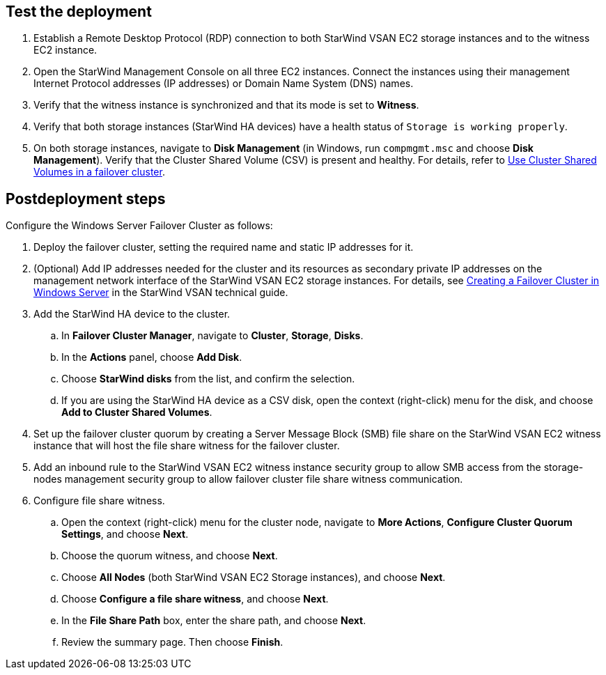== Test the deployment

. Establish a Remote Desktop Protocol (RDP) connection to both StarWind VSAN EC2 storage instances and to the witness EC2 instance.
. Open the StarWind Management Console on all three EC2 instances. Connect the instances using their management Internet Protocol addresses (IP addresses) or Domain Name System (DNS) names. 
. Verify that the witness instance is synchronized and that its mode is set to *Witness*. 
. Verify that both storage instances (StarWind HA devices) have a health status of `Storage is working properly`. 
. On both storage instances, navigate to *Disk Management* (in Windows, run `compmgmt.msc` and choose *Disk Management*). Verify that the Cluster Shared Volume (CSV) is present and healthy. For details, refer to https://docs.microsoft.com/en-us/windows-server/failover-clustering/failover-cluster-csvs[Use Cluster Shared Volumes in a failover cluster^].

== Postdeployment steps

Configure the Windows Server Failover Cluster as follows:

. Deploy the failover cluster, setting the required name and static IP addresses for it. 

. (Optional) Add IP addresses needed for the cluster and its resources as secondary private IP addresses on the management network interface of the StarWind VSAN EC2 storage instances. For details, see https://www.starwindsoftware.com/resource-library/starwind-virtual-san-for-hyper-v-2-node-hyperconverged-scenario-with-windows-server-2016/#14bdf4cea7ba8ca523dcfb621c1969fa624feec3[Creating a Failover Cluster in Windows Server^] in the StarWind VSAN technical guide.
. Add the StarWind HA device to the cluster. 
.. In **Failover Cluster Manager**, navigate to *Cluster*, *Storage*, *Disks*. 
.. In the *Actions* panel, choose *Add Disk*.
.. Choose *StarWind disks* from the list, and confirm the selection.
.. If you are using the StarWind HA device as a CSV disk, open the context (right-click) menu for the disk, and choose *Add to Cluster Shared Volumes*.
. Set up the failover cluster quorum by creating a Server Message Block (SMB) file share on the StarWind VSAN EC2 witness instance that will host the file share witness for the failover cluster.
. Add an inbound rule to the StarWind VSAN EC2 witness instance security group to allow SMB access from the storage-nodes management security group to allow failover cluster file share witness communication.
. Configure file share witness. 
.. Open the context (right-click) menu for the cluster node, navigate to *More Actions*, *Configure Cluster Quorum Settings*, and choose *Next*.
.. Choose the quorum witness, and choose *Next*.
.. Choose *All Nodes* (both StarWind VSAN EC2 Storage instances), and choose *Next*.
.. Choose *Configure a file share witness*, and choose *Next*.
.. In the *File Share Path* box, enter the share path, and choose *Next*.
.. Review the summary page. Then choose *Finish*.

//TODO Dave, In PR 25 (https://github.com/aws-quickstart/quickstart-starwind-vsan/pull/25/files), Hamad edited out all the references to the Windows Server Failover Cluster (or just "cluster") in the "Architecture" section, swapping in the terms "node" or "instance" instead. Please edit this section accordingly so that we use terms consistently throughout. Exception: The link text that points to the StarWind tech guide needs to copy that heading, so there we would keep the term "cluster".

//TODO Dave, Now that I've edited these steps for readability and AWS style, please rereview them for accuracy and completeness. 

//TODO Dave, Please rewrite step 5 ("Add an inbound rule...") for clarity. It's a long, confusing statement.